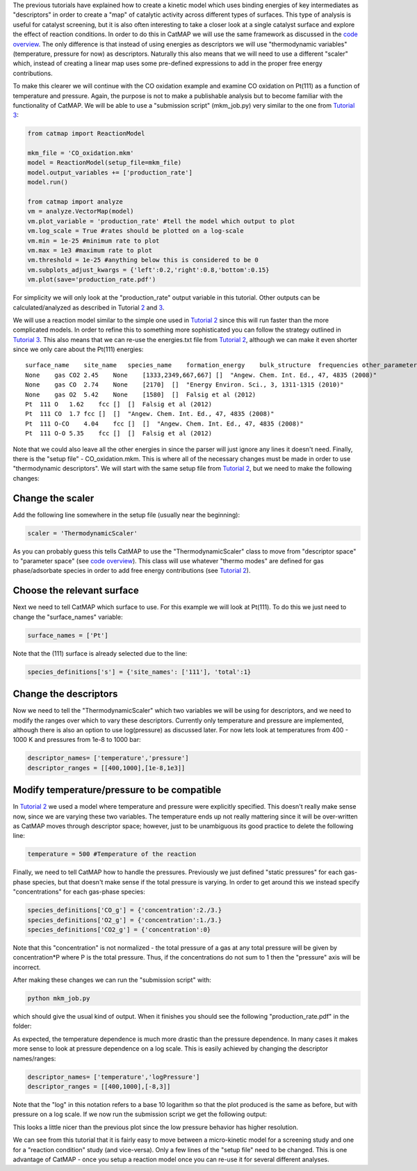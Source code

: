 The previous tutorials have explained how to create a kinetic model
which uses binding energies of key intermediates as "descriptors" in
order to create a "map" of catalytic activity across different types of
surfaces. This type of analysis is useful for catalyst screening, but it
is also often interesting to take a closer look at a single catalyst
surface and explore the effect of reaction conditions. In order to do
this in CatMAP we will use the same framework as discussed in the `code
overview <Home>`__. The only difference is that instead of using
energies as descriptors we will use "thermodynamic variables"
(temperature, pressure for now) as descriptors. Naturally this also
means that we will need to use a different "scaler" which, instead of
creating a linear map uses some pre-defined expressions to add in the
proper free energy contributions.

To make this clearer we will continue with the CO oxidation example and
examine CO oxidation on Pt(111) as a function of temperature and
pressure. Again, the purpose is not to make a publishable analysis but
to become familiar with the functionality of CatMAP. We will be able to
use a "submission script" (mkm\_job.py) very similar to the one from
`Tutorial 3 <3%20Refining%20a%20Microkinetic%20Model>`__:

.. code:: python


    from catmap import ReactionModel

    mkm_file = 'CO_oxidation.mkm'
    model = ReactionModel(setup_file=mkm_file)
    model.output_variables += ['production_rate']
    model.run()

    from catmap import analyze
    vm = analyze.VectorMap(model)
    vm.plot_variable = 'production_rate' #tell the model which output to plot
    vm.log_scale = True #rates should be plotted on a log-scale
    vm.min = 1e-25 #minimum rate to plot
    vm.max = 1e3 #maximum rate to plot
    vm.threshold = 1e-25 #anything below this is considered to be 0
    vm.subplots_adjust_kwargs = {'left':0.2,'right':0.8,'bottom':0.15}
    vm.plot(save='production_rate.pdf')

For simplicity we will only look at the "production\_rate" output
variable in this tutorial. Other outputs can be calculated/analyzed as
described in Tutorial `2 <2%20Creating%20a%20Microkinetic%20Model>`__
and `3 <3%20Refining%20a%20Microkinetic%20Model>`__.

We will use a reaction model similar to the simple one used in `Tutorial
2 <2%20Creating%20a%20Microkinetic%20Model>`__ since this will run
faster than the more complicated models. In order to refine this to
something more sophisticated you can follow the strategy outlined in
`Tutorial 3 <3%20Refining%20a%20Microkinetic%20Model>`__. This also
means that we can re-use the energies.txt file from `Tutorial
2 <2%20Creating%20a%20Microkinetic%20Model>`__, although we can make it
even shorter since we only care about the Pt(111) energies:

::

    surface_name    site_name   species_name    formation_energy    bulk_structure  frequencies other_parameters    reference
    None    gas CO2 2.45    None    [1333,2349,667,667] []  "Angew. Chem. Int. Ed., 47, 4835 (2008)"
    None    gas CO  2.74    None    [2170]  []  "Energy Environ. Sci., 3, 1311-1315 (2010)"
    None    gas O2  5.42    None    [1580]  []  Falsig et al (2012)
    Pt  111 O   1.62    fcc []  []  Falsig et al (2012)
    Pt  111 CO  1.7 fcc []  []  "Angew. Chem. Int. Ed., 47, 4835 (2008)"
    Pt  111 O-CO    4.04    fcc []  []  "Angew. Chem. Int. Ed., 47, 4835 (2008)"
    Pt  111 O-O 5.35    fcc []  []  Falsig et al (2012)

Note that we could also leave all the other energies in since the parser
will just ignore any lines it doesn't need. Finally, there is the "setup
file" - CO\_oxidation.mkm. This is where all of the necessary changes
must be made in order to use "thermodynamic descriptors". We will start
with the same setup file from `Tutorial
2 <2%20Creating%20a%20Microkinetic%20Model>`__, but we need to make the
following changes:

Change the scaler
^^^^^^^^^^^^^^^^^

Add the following line somewhere in the setup file (usually near the
beginning):

.. code:: python

    scaler = 'ThermodynamicScaler'

As you can probably guess this tells CatMAP to use the
"ThermodynamicScaler" class to move from "descriptor space" to
"parameter space" (see `code overview <Home>`__). This class will use
whatever "thermo modes" are defined for gas phase/adsorbate species in
order to add free energy contributions (see `Tutorial
2 <2%20Creating%20a%20Microkinetic%20Model>`__).

Choose the relevant surface
^^^^^^^^^^^^^^^^^^^^^^^^^^^

Next we need to tell CatMAP which surface to use. For this example we
will look at Pt(111). To do this we just need to change the
"surface\_names" variable:

.. code:: python

    surface_names = ['Pt']

Note that the (111) surface is already selected due to the line:

.. code:: python

    species_definitions['s'] = {'site_names': ['111'], 'total':1}

Change the descriptors
^^^^^^^^^^^^^^^^^^^^^^

Now we need to tell the "ThermodynamicScaler" which two variables we
will be using for descriptors, and we need to modify the ranges over
which to vary these descriptors. Currently only temperature and pressure
are implemented, although there is also an option to use log(pressure)
as discussed later. For now lets look at temperatures from 400 - 1000 K
and pressures from 1e-8 to 1000 bar:

.. code:: python

    descriptor_names= ['temperature','pressure']
    descriptor_ranges = [[400,1000],[1e-8,1e3]]

Modify temperature/pressure to be compatible
^^^^^^^^^^^^^^^^^^^^^^^^^^^^^^^^^^^^^^^^^^^^

In `Tutorial 2 <2%20Creating%20a%20Microkinetic%20Model>`__ we used a
model where temperature and pressure were explicitly specified. This
doesn't really make sense now, since we are varying these two variables.
The temperature ends up not really mattering since it will be
over-written as CatMAP moves through descriptor space; however, just to
be unambiguous its good practice to delete the following line:

.. code:: python

    temperature = 500 #Temperature of the reaction

Finally, we need to tell CatMAP how to handle the pressures. Previously
we just defined "static pressures" for each gas-phase species, but that
doesn't make sense if the total pressure is varying. In order to get
around this we instead specify "concentrations" for each gas-phase
species:

.. code:: python

    species_definitions['CO_g'] = {'concentration':2./3.}
    species_definitions['O2_g'] = {'concentration':1./3.}
    species_definitions['CO2_g'] = {'concentration':0}

Note that this "concentration" is not normalized - the total pressure of
a gas at any total pressure will be given by concentration\*P where P is
the total pressure. Thus, if the concentrations do not sum to 1 then the
"pressure" axis will be incorrect.

After making these changes we can run the "submission script" with:

.. code:: sh

    python mkm_job.py

which should give the usual kind of output. When it finishes you should
see the following "production\_rate.pdf" in the folder:

As expected, the temperature dependence is much more drastic than the
pressure dependence. In many cases it makes more sense to look at
pressure dependence on a log scale. This is easily achieved by changing
the descriptor names/ranges:

.. code:: python

    descriptor_names= ['temperature','logPressure']
    descriptor_ranges = [[400,1000],[-8,3]]

Note that the "log" in this notation refers to a base 10 logarithm so
that the plot produced is the same as before, but with pressure on a log
scale. If we now run the submission script we get the following output:

This looks a little nicer than the previous plot since the low pressure
behavior has higher resolution.

We can see from this tutorial that it is fairly easy to move between a
micro-kinetic model for a screening study and one for a "reaction
condition" study (and vice-versa). Only a few lines of the "setup file"
need to be changed. This is one advantage of CatMAP - once you setup a
reaction model once you can re-use it for several different analyses.
